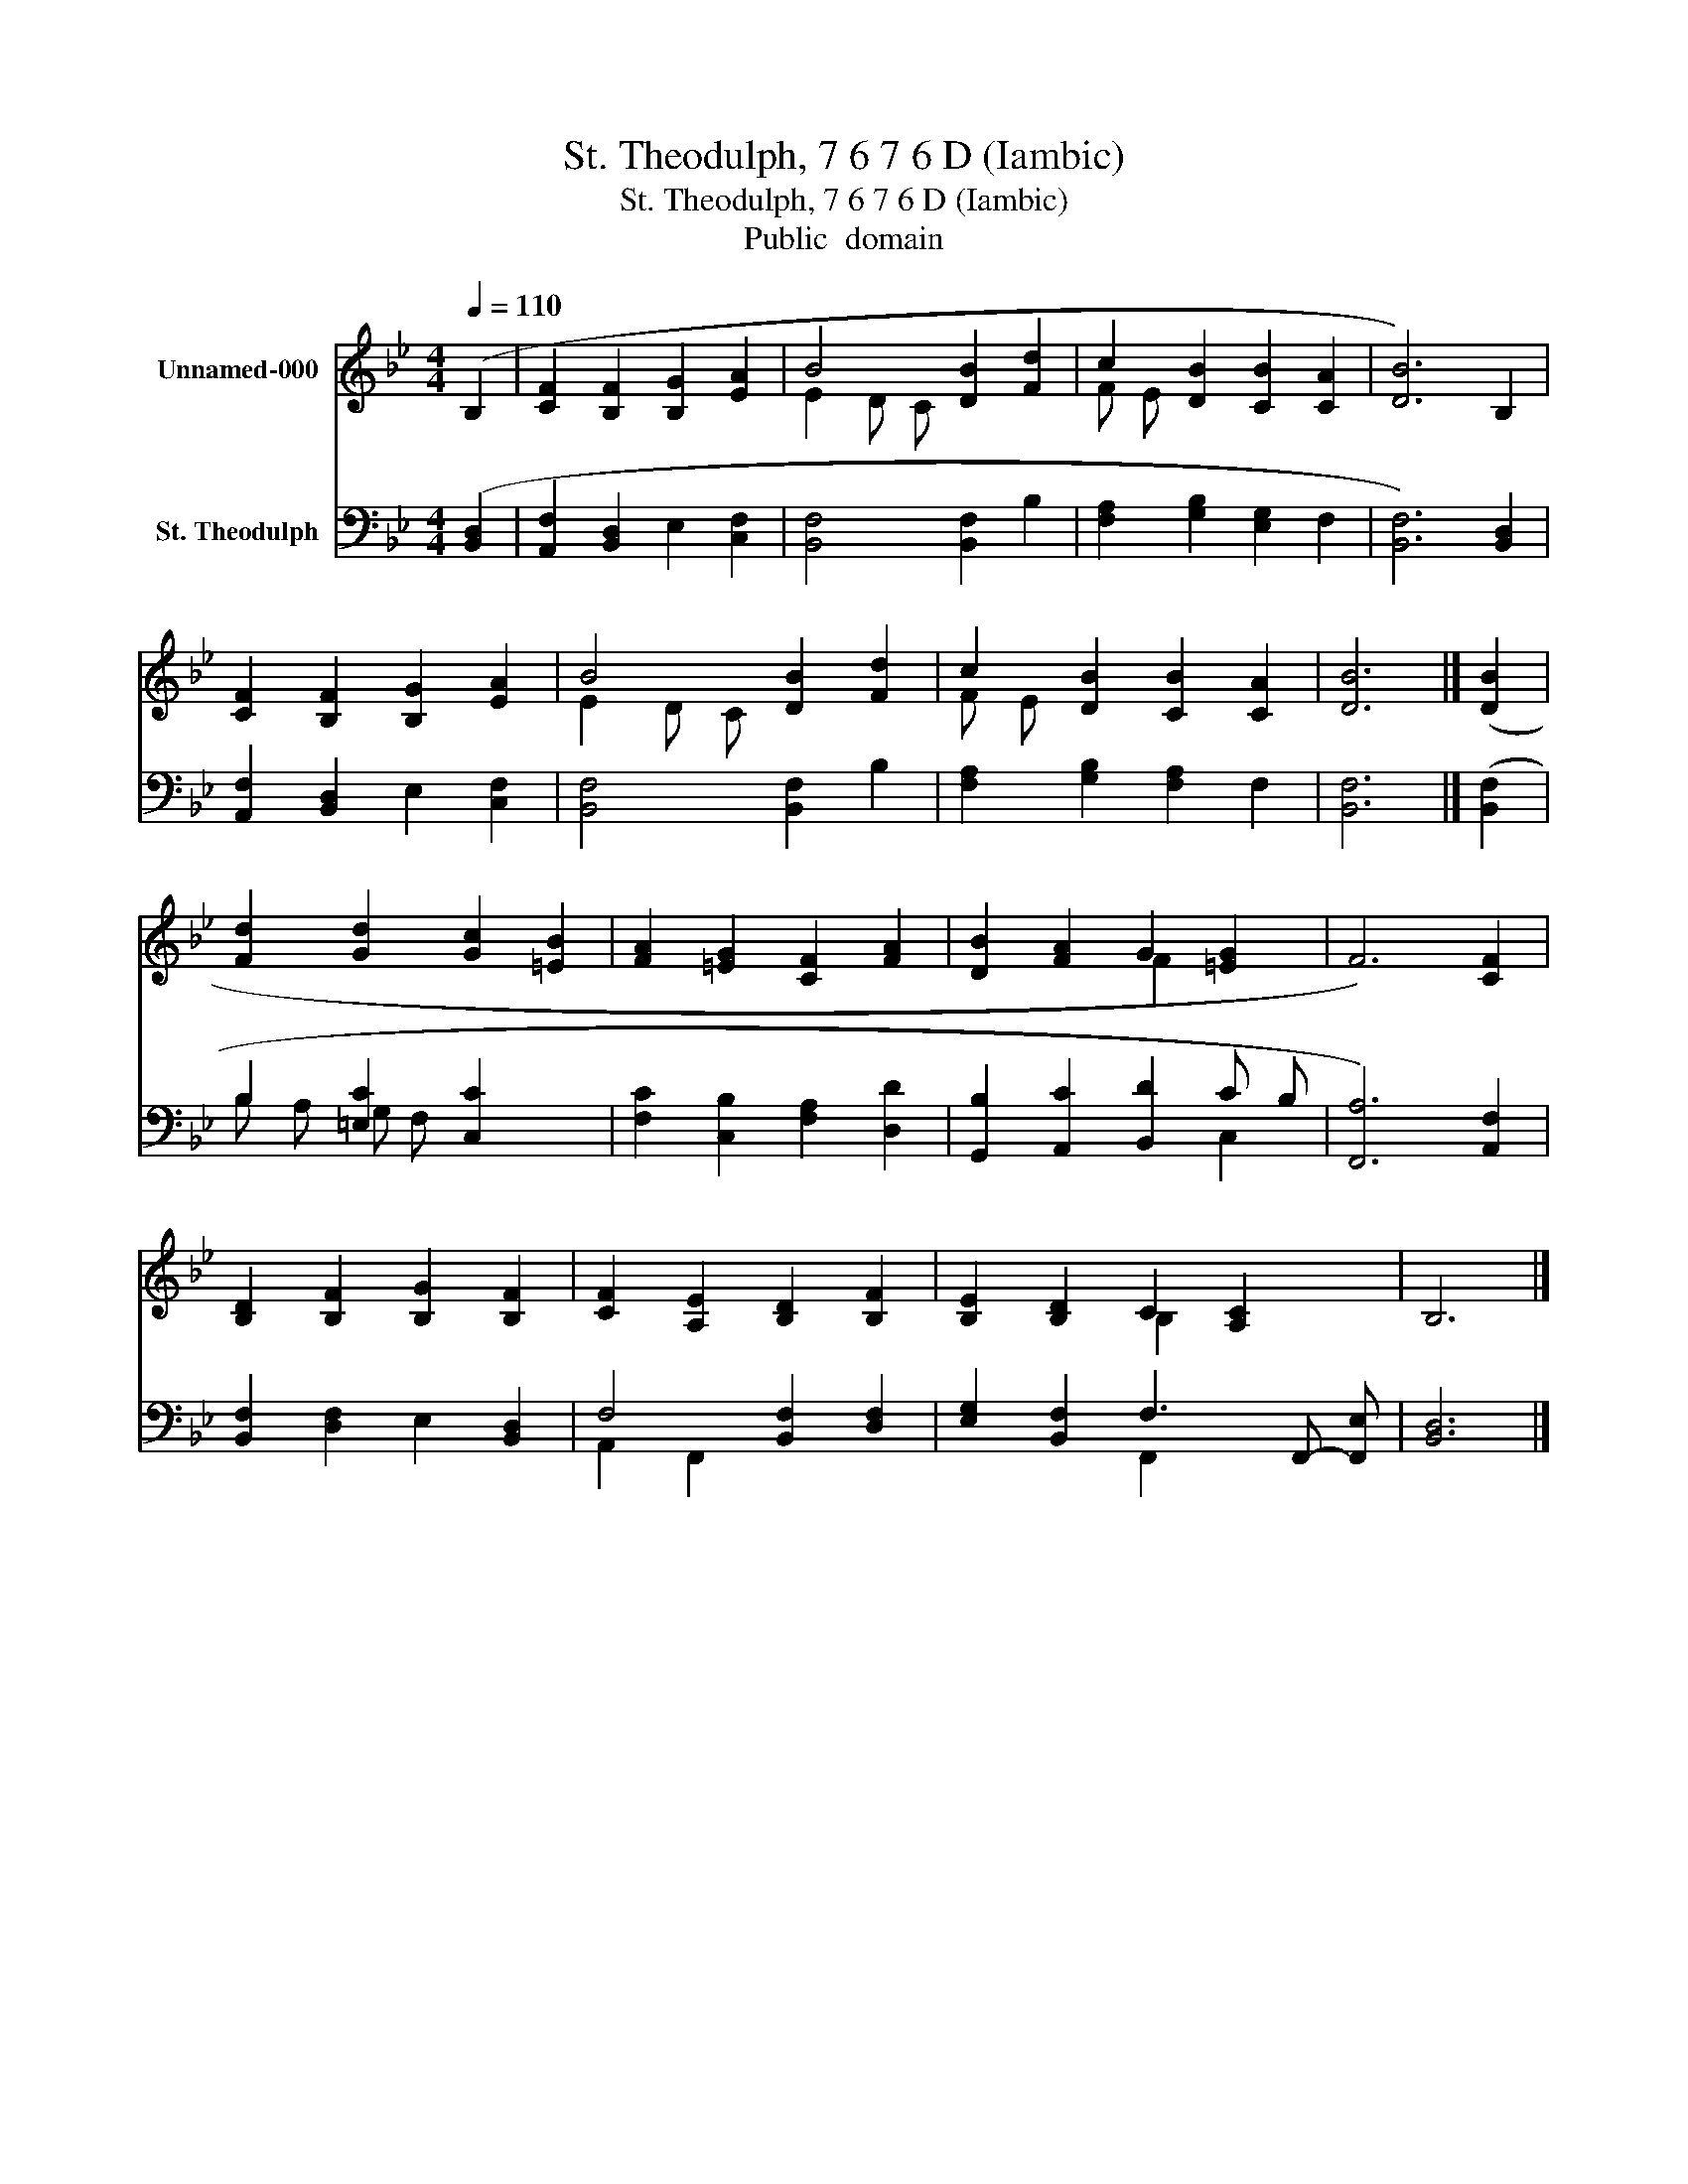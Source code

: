 X:1
T:St. Theodulph, 7 6 7 6 D (Iambic)
T:St. Theodulph, 7 6 7 6 D (Iambic)
T:Public  domain
Z:Public  domain
%%score ( 1 2 ) ( 3 4 )
L:1/8
Q:1/4=110
M:4/4
K:Bb
V:1 treble nm="Unnamed-000"
V:2 treble 
V:3 bass nm="St. Theodulph"
V:4 bass 
V:1
 (B,2 | [CF]2 [B,F]2 [B,G]2 [EA]2 | B4 [DB]2 [Fd]2 | c2 [DB]2 [CB]2 [CA]2 | [DB]6) B,2 | %5
 [CF]2 [B,F]2 [B,G]2 [EA]2 | B4 [DB]2 [Fd]2 | c2 [DB]2 [CB]2 [CA]2 | [DB]6 |] ([DB]2 | %10
 [Fd]2 [Gd]2 [Gc]2 [=EB]2 | [FA]2 [=EG]2 [CF]2 [FA]2 | [DB]2 [FA]2 G2 [=EG]2 | F6) [CF]2 | %14
 [B,D]2 [B,F]2 [B,G]2 [B,F]2 | [CF]2 [A,E]2 [B,D]2 [B,F]2 | [B,E]2 [B,D]2 C2 [A,C]2 x | B,6 |] %18
V:2
 x2 | x8 | E2 D C x4 | F E x6 | x8 | x8 | E2 D C x4 | F E x6 | x6 |] x2 | x8 | x8 | x4 F2 x2 | x8 | %14
 x8 | x8 | x4 B,2 x3 | x6 |] %18
V:3
 ([B,,D,]2 | [A,,F,]2 [B,,D,]2 E,2 [C,F,]2 | [B,,F,]4 [B,,F,]2 B,2 | [F,A,]2 [G,B,]2 [E,G,]2 F,2 | %4
 [B,,F,]6) [B,,D,]2 | [A,,F,]2 [B,,D,]2 E,2 [C,F,]2 | [B,,F,]4 [B,,F,]2 B,2 | %7
 [F,A,]2 [G,B,]2 [F,A,]2 F,2 | [B,,F,]6 |] ([B,,F,]2 | B,2 [=E,C]2 [C,C]2 x2 | %11
 [F,C]2 [C,B,]2 [F,A,]2 [D,D]2 | [G,,B,]2 [A,,C]2 [B,,D]2 C B, | [F,,A,]6) [A,,F,]2 | %14
 [B,,F,]2 [D,F,]2 E,2 [B,,D,]2 | F,4 [B,,F,]2 [D,F,]2 | [E,G,]2 [B,,F,]2 F,3 F,,- [F,,E,] | %17
 [B,,D,]6 |] %18
V:4
 x2 | x8 | x8 | x8 | x8 | x8 | x8 | x8 | x6 |] x2 | B, A, G, F, x4 | x8 | x6 C,2 | x8 | x8 | %15
 A,,2 F,,2 x4 | x4 F,,2 x3 | x6 |] %18


